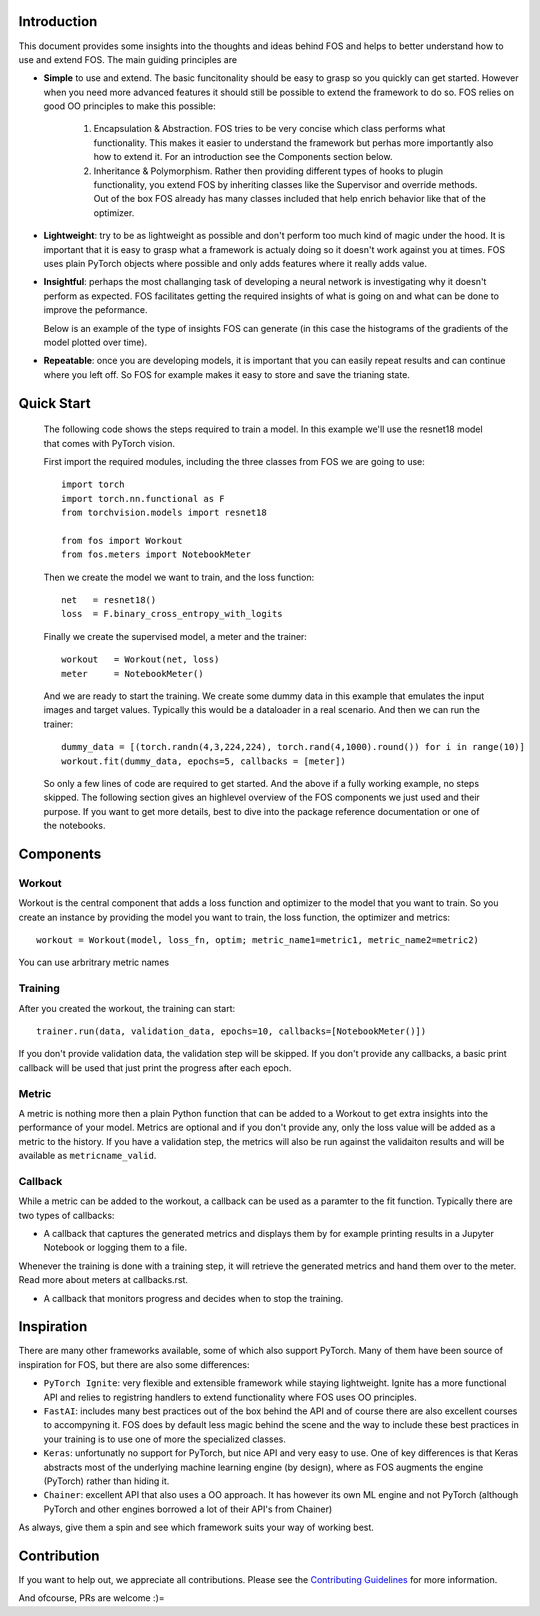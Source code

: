 Introduction
============
This document provides some insights into the thoughts and ideas behind FOS and 
helps to better understand how to use and extend FOS. The main guiding principles are

*  **Simple** to use and extend. The basic funcitonality should be easy to grasp so you quickly can get started. 
   However when you need more advanced features it should still be possible to extend the framework to do so. FOS
   relies on good OO principles to make this possible:
  
    1. Encapsulation & Abstraction.
       FOS tries to be very concise which class performs what functionality. This makes it easier to understand 
       the framework but perhas more importantly also how to extend it. For an introduction see the 
       Components section below.
       
    2. Inheritance & Polymorphism. 
       Rather then providing different types of hooks to plugin functionality, you extend 
       FOS by inheriting classes like the Supervisor and override methods. Out of the box FOS already has
       many classes included that help enrich behavior like that of the optimizer.
       
*  **Lightweight**: try to be as lightweight as possible and don't perform too much kind of magic 
   under the hood. It is important that it is easy to grasp what a framework is actualy doing so it 
   doesn't work against you at times. FOS uses plain PyTorch objects where possible and only adds features
   where it really adds value.
                
*  **Insightful**: perhaps the most challanging task of developing a neural network is investigating why it 
   doesn't perform as expected. FOS facilitates getting the required insights of what is going on and 
   what can be done to improve the peformance. 
  
   Below is an example of the type of insights FOS can generate (in this case the histograms of the gradients 
   of the model plotted over time).
  
   .. image:: /_static/img/tensorboard_gradients.png
   
*  **Repeatable**: once you are developing models, it is important that you can easily repeat results and
   can continue where you left off. So FOS for example makes it easy to store and save the trianing state.


Quick Start
===========
    The following code shows the steps required to train a model. In this example we'll use the resnet18
    model that comes with PyTorch vision.

    First import the required modules, including the three classes from FOS we are going to use::

        import torch
        import torch.nn.functional as F
        from torchvision.models import resnet18 

        from fos import Workout
        from fos.meters import NotebookMeter

    Then we create the model we want to train, and the loss function::

       net   = resnet18()
       loss  = F.binary_cross_entropy_with_logits

    Finally we create the supervised model, a meter and the trainer::

       workout   = Workout(net, loss)
       meter     = NotebookMeter()
       

    And we are ready to start the training. We create some dummy data in this example that emulates 
    the input images and target values. Typically this would be a dataloader in a real scenario. 
    And then we can run the trainer::

       dummy_data = [(torch.randn(4,3,224,224), torch.rand(4,1000).round()) for i in range(10)]
       workout.fit(dummy_data, epochs=5, callbacks = [meter])

    So only a few lines of code are required to get started. And the above if a fully
    working example, no steps skipped. The following section gives an highlevel overview of the FOS 
    components we just used and their purpose. If you want to get more details, best to dive into the 
    package reference documentation or one of the notebooks.


Components
==========

Workout
-------
Workout is the central component that adds a loss function and optimizer to the model that you want to train.
So you create an instance by providing the model you want to train, the loss function, the optimizer and metrics::

    workout = Workout(model, loss_fn, optim; metric_name1=metric1, metric_name2=metric2)

You can use arbritrary metric names 


Training
--------
After you created the workout, the training can start::

    trainer.run(data, validation_data, epochs=10, callbacks=[NotebookMeter()])

If you don't provide validation data, the validation step will be skipped. If you don't provide any callbacks, a basic 
print callback will be used that just print the progress after each epoch.


Metric
------
A metric is nothing more then a plain Python function that can be added to a Workout to get extra insights into
the performance of your model. Metrics are optional and if you don't provide any, only the loss value will be added as a metric
to the history. If you have a validation step, the metrics will also be run against the validaiton results and will be available 
as ``metricname_valid``.


Callback
--------
While a metric can be added to the workout, a callback can be used as a paramter to the fit function. Typically there are two types of callbacks:

- A callback that captures the generated metrics and displays them by for example printing results in a Jupyter Notebook or logging them to a file. 
Whenever the training is done with a training step, it will retrieve the generated metrics and hand them over to the meter. 
Read more about meters at callbacks.rst.

- A callback that monitors progress and decides when to stop the training.


Inspiration
===========
There are many other frameworks available, some of which also support PyTorch. Many of them
have been source of inspiration for FOS, but there are also some differences:

- ``PyTorch Ignite``: very flexible and extensible framework while staying lightweight. Ignite has a more 
  functional API and relies to registring handlers to extend functionality where FOS uses OO principles.  
  
- ``FastAI``: includes many best practices out of the box behind the API and of course there are also 
  excellent courses to accompyning it. FOS does by default less magic behind the scene and the way to 
  include these best practices in your training is to use one of more the specialized classes.

- ``Keras``: unfortunatly no support for PyTorch, but nice API and very easy to use. One of key differences 
  is that Keras abstracts most of the underlying machine learning engine (by design), where as 
  FOS augments the engine (PyTorch) rather than hiding it.
  
- ``Chainer``: excellent API that also uses a OO approach. It has however its own ML engine and not 
  PyTorch (although PyTorch and other engines borrowed a lot of their API's from Chainer)


As always, give them a spin and see which framework suits your way of working best. 


Contribution
============
If you want to help out, we appreciate all contributions. 
Please see the `Contributing Guidelines <https:github.com/innerlogic/fos/CONTRIBUTING.rst>`__ for more information.

And ofcourse, PRs are welcome :)= 


